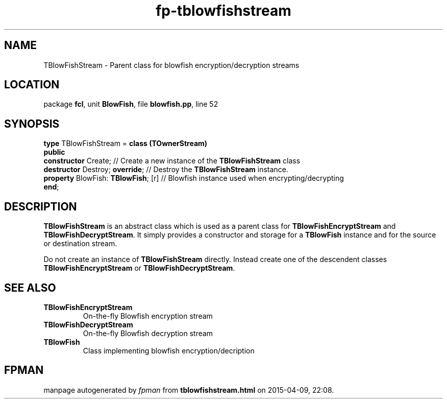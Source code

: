 .\" file autogenerated by fpman
.TH "fp-tblowfishstream" 3 "2014-03-14" "fpman" "Free Pascal Programmer's Manual"
.SH NAME
TBlowFishStream - Parent class for blowfish encryption/decryption streams
.SH LOCATION
package \fBfcl\fR, unit \fBBlowFish\fR, file \fBblowfish.pp\fR, line 52
.SH SYNOPSIS
\fBtype\fR TBlowFishStream = \fBclass (TOwnerStream)\fR
.br
\fBpublic\fR
  \fBconstructor\fR Create;               // Create a new instance of the \fBTBlowFishStream\fR class
  \fBdestructor\fR Destroy; \fBoverride\fR;     // Destroy the \fBTBlowFishStream\fR instance.
  \fBproperty\fR BlowFish: \fBTBlowFish\fR; [r] // Blowfish instance used when encrypting/decrypting
.br
\fBend\fR;
.SH DESCRIPTION
\fBTBlowFishStream\fR is an abstract class which is used as a parent class for \fBTBlowFishEncryptStream\fR and \fBTBlowFishDecryptStream\fR. It simply provides a constructor and storage for a \fBTBlowFish\fR instance and for the source or destination stream.

Do not create an instance of \fBTBlowFishStream\fR directly. Instead create one of the descendent classes \fBTBlowFishEncryptStream\fR or \fBTBlowFishDecryptStream\fR.


.SH SEE ALSO
.TP
.B TBlowFishEncryptStream
On-the-fly Blowfish encryption stream
.TP
.B TBlowFishDecryptStream
On-the-fly Blowfish decryption stream
.TP
.B TBlowFish
Class implementing blowfish encryption/decription

.SH FPMAN
manpage autogenerated by \fIfpman\fR from \fBtblowfishstream.html\fR on 2015-04-09, 22:08.

